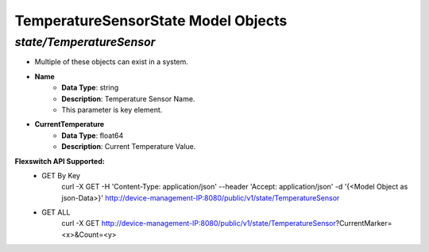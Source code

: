 TemperatureSensorState Model Objects
============================================

*state/TemperatureSensor*
------------------------------------

- Multiple of these objects can exist in a system.
- **Name**
	- **Data Type**: string
	- **Description**: Temperature Sensor Name.
	- This parameter is key element.
- **CurrentTemperature**
	- **Data Type**: float64
	- **Description**: Current Temperature Value.


**Flexswitch API Supported:**
	- GET By Key
		 curl -X GET -H 'Content-Type: application/json' --header 'Accept: application/json' -d '{<Model Object as json-Data>}' http://device-management-IP:8080/public/v1/state/TemperatureSensor
	- GET ALL
		 curl -X GET http://device-management-IP:8080/public/v1/state/TemperatureSensor?CurrentMarker=<x>&Count=<y>


